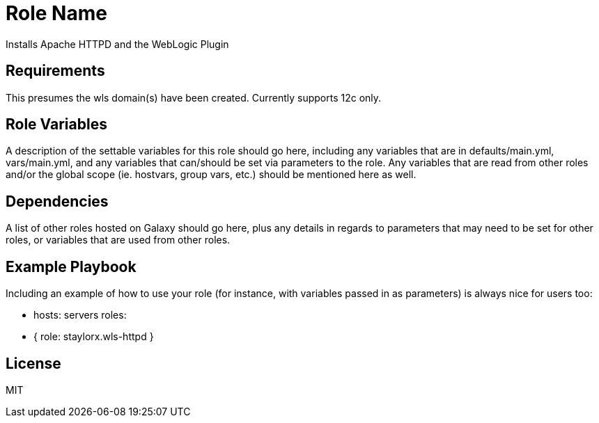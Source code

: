 Role Name
=========

Installs Apache HTTPD and the WebLogic Plugin

Requirements
------------

This presumes the wls domain(s) have been created. Currently supports 12c only.


Role Variables
--------------

A description of the settable variables for this role should go here, including any variables that are in defaults/main.yml, vars/main.yml, and any variables that can/should be set via parameters to the role. Any variables that are read from other roles and/or the global scope (ie. hostvars, group vars, etc.) should be mentioned here as well.

Dependencies
------------

A list of other roles hosted on Galaxy should go here, plus any details in regards to parameters that may need to be set for other roles, or variables that are used from other roles.

Example Playbook
----------------

Including an example of how to use your role (for instance, with variables passed in as parameters) is always nice for users too:

    - hosts: servers
      roles:
         - { role: staylorx.wls-httpd }

License
-------

MIT

